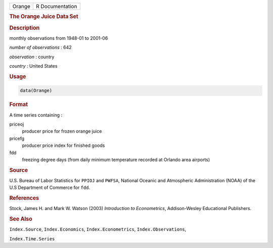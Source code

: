 .. container::

   ====== ===============
   Orange R Documentation
   ====== ===============

   .. rubric:: The Orange Juice Data Set
      :name: Orange

   .. rubric:: Description
      :name: description

   monthly observations from 1948-01 to 2001-06

   *number of observations* : 642

   *observation* : country

   *country* : United States

   .. rubric:: Usage
      :name: usage

   .. code:: R

      data(Orange)

   .. rubric:: Format
      :name: format

   A time series containing :

   priceoj
      producer price for frozen orange juice

   pricefg
      producer price index for finished goods

   fdd
      freezing degree days (from daily minimum temperature recorded at
      Orlando area airports)

   .. rubric:: Source
      :name: source

   U.S. Bureau of Labor Statistics for ``PPIOJ`` and ``PWFSA``, National
   Oceanic and Atmospheric Administration (NOAA) of the U.S Department
   of Commerce for ``fdd``.

   .. rubric:: References
      :name: references

   Stock, James H. and Mark W. Watson (2003) *Introduction to
   Econometrics*, Addison-Wesley Educational Publishers.

   .. rubric:: See Also
      :name: see-also

   ``Index.Source``, ``Index.Economics``, ``Index.Econometrics``,
   ``Index.Observations``,

   ``Index.Time.Series``
